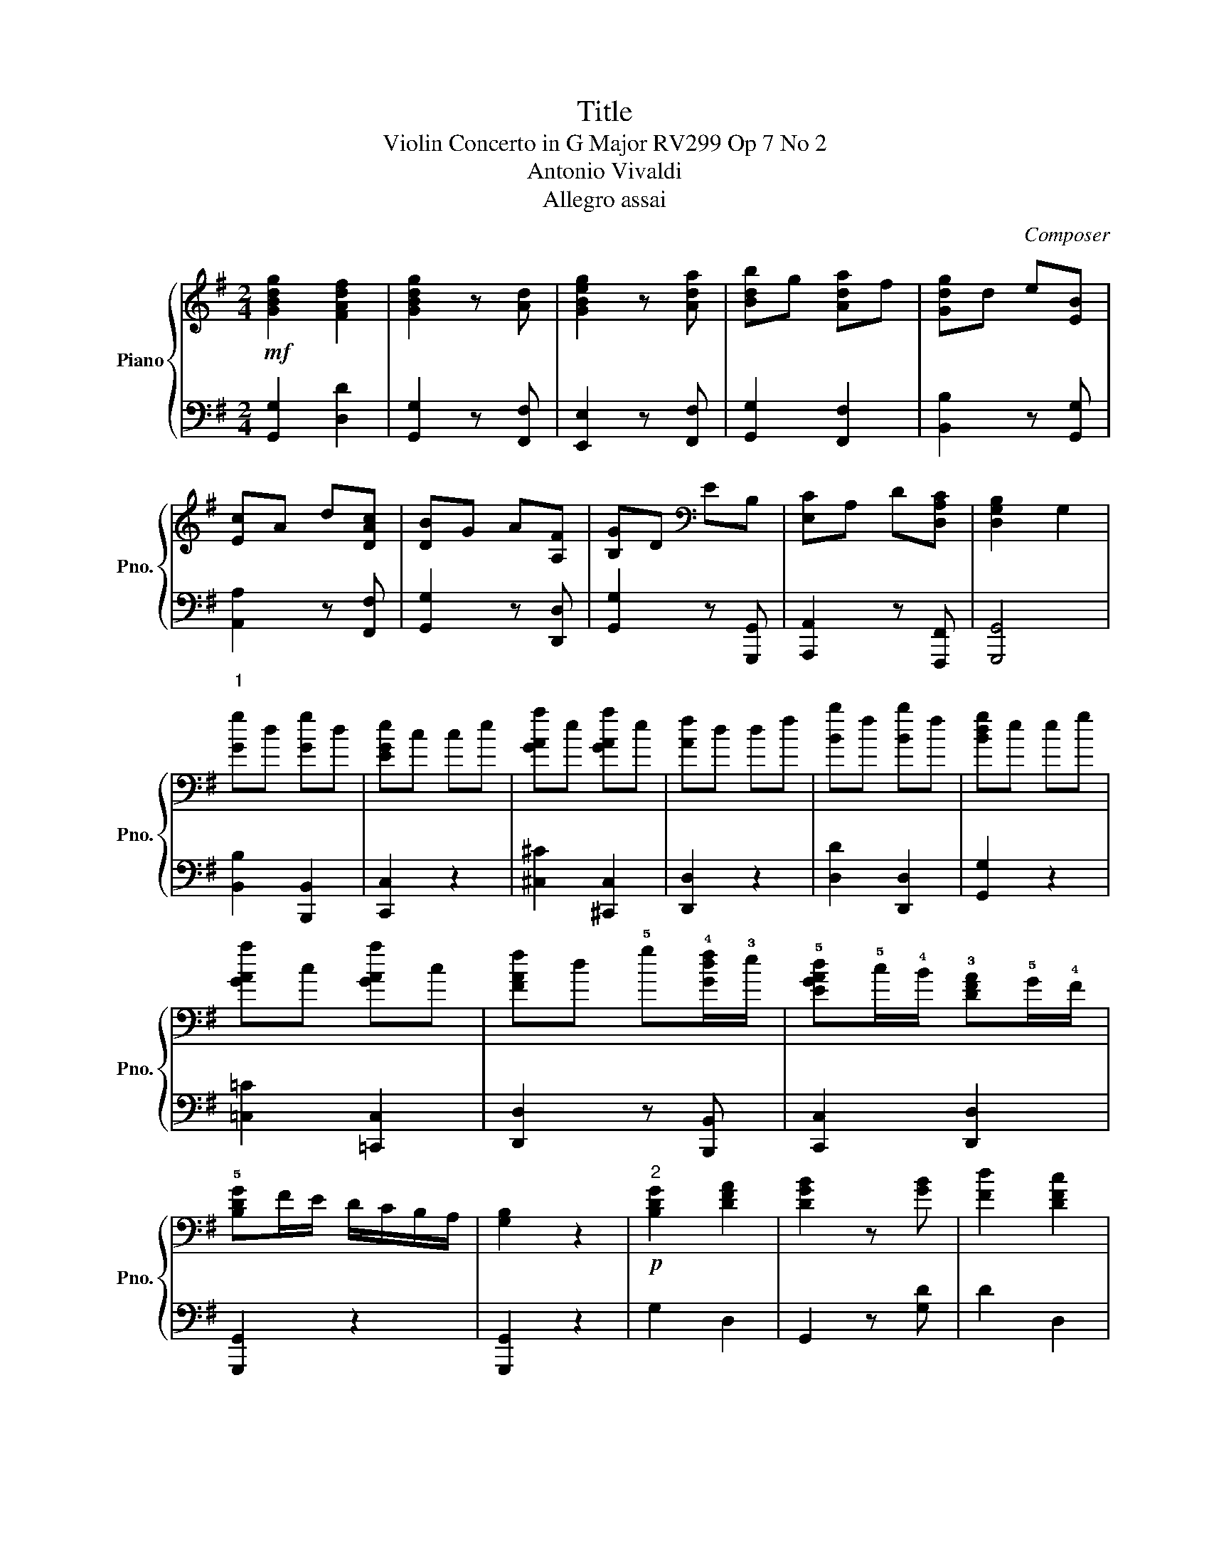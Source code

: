 X:1
T:Title
T:Violin Concerto in G Major RV299 Op 7 No 2
T:Antonio Vivaldi 
T:Allegro assai
C:Composer
%%score { ( 1 3 ) | 2 }
L:1/8
M:2/4
K:G
V:1 treble nm="Piano" snm="Pno."
V:3 treble 
V:2 bass 
V:1
!mf! [GBdg]2 [FAdf]2 | [GBdg]2 z [Ad] | [GBeg]2 z [Ada] | [Bdb]g [Ada]f | [Gdg]d e[EB] | %5
 [Ec]A d[DAc] | [DB]G A[A,F] | [B,G]D[K:bass] EB, | [E,C]A, D[D,A,C] | [D,G,B,]2 G,2 | %10
"^1\n" [Gg]d [Gg]d | [EGe]c ce | [GAa]e [GAa]e | [Af]d df | [Bb]f [Bb]f | [Bdg]e eg | %16
 [GAa]c [GAa]c | [FAf]d !5!g!4![Gdf]/!3!e/ | !5![EGAd]!5!c/!4!B/ !3![DFA]!5!G/!4!F/ | %19
 !5![B,DG]F/E/ D/C/B,/A,/ | [G,B,]2 z2 |!p!"^2" [B,DG]2 [DFA]2 | [DGB]2 z [GB] | [Fd]2 [DFc]2 | %24
 [DGB]2 z!mf! [GB] | [Ec]2 [DAd]2 | [DGB]2 z [GB] | [Ec]2 [DAd]2 | [DGB]2 z [B,G] | [DF]2 [DG]2 | %30
 [^CE]2 z2 | ^c-d ec | d3- ^c |!<(! d2 z2!<)! |"^3"!mf! [Gg]2 [Gg]d | [EGe]c ce | [GAa]e [GAa]e | %37
 [FAf]d df | [Bb]f [Bb]f | [GBg]e eg | [Aa]e [Aa]e | [Fdf]d !5!g!4![Gdf]/!3!e/ | %42
 !5![EGAd]!5!c/!4!B/ !3![DFA]!5!G/!4!F/ | [B,DG]F/E/ D/C/B,/A,/ | G,2 z2 |"^4"!p! [B,DG]2 [DFA]2 | %46
 [DGB]2 z [DGB] |"_cresc." [DAd]2 z [DFc] | [DGB]2 z [DGB] | [CFA]2 z [DAc] | [DGB]2 z [DGB] | %51
 [CEc]2 z [CDA] | [B,DB]2 z [B,DG] |!mf! [A,DA]2 [A,EGA]2 | [A,^CEA]2 z2 |!p! [A,^CEA]2 z2 | %56
!f! [A,^CEA]2 z2 | (FA E2) |"^5" [A,DF]2 [A,DA]2 | [DG]2 z [DG] | [EG]2 z2 | [EA]2 z [EA] | %62
 [FA]2 z [DA] | [DG_B]2 [DGB]2 | [DAd]2 [DAd]2 |!p! [DG_B]2 [DGB]2 | [DAd]2 [DAd]2 | %67
!f! [DGB][EAc] [FA]2 | [B,DG]2 z2 |"^6"!mf! [EGBe]2 [^DFB^d]2 | [EGBe]2 z [B,FB] | [EGe]2 z [Fcf] | %72
 [GBg]/f/e/g/ f/e/[A^d]/f/ | [Ge]B e[FBdf] | [GBg]/f/d/g/ f/e/[B^d]/f/ | %75
"^7"!p! [Ge][egb] [egb][egb] | [eac'][eac'] [eac'][eac'] | [fc'][fc'] [fc'][fc'] | %78
 [dgb][dgb] [dgb][dgb] | [ceb][ceb] [ceb][ceb] | [cfa][cfa] [cfa][cfa] | [B^da][Bda] [Bda][Bda] | %82
 [Beg][Beg] [Beg][Beg] |"_cresc." [Bfa][Bfa] [Bfa][Bfa] | [Bgb][Bgb] [Bgb][Bgb] | %85
 [Bfa][Bfa] [Bfa][Bfa] | [Beg][Beg] [Beg][Beg] | [Bef][Bef] [Bef][Bef] | [B^df][Bdf] [Bdf][Bdf] | %89
"^8"!mf! [GBeg]2 [FB^df]2 | [GBeg]2 z2 | z4 | z4 |!mf! [=FAd=f]2 [EA^ce]2 | [=FAd=f]2 z2 | z4 | %96
 z4 |"^9"!f! [EGce]2 [DGBd]2 |!p! [EGce]2 z2 | [CGc]2 z2 | [CDA]2 z2 |"_cresc." [CDA]2 z2 | %102
 [B,DB]2 z2 | [EGc]2 z2 | [da]2 [Bdb]2 | [da]2 [Bdb]2 | [da]c [Bdg]2 | [Adg]2 [Adf]2 | %108
!mf!"^10" [GBdg]2 [Adfa]2 | [Bdb]g [Ada]f | [Gdg]d e[EB] | [Ec]A d[DAc] | [DGB]G [DA][A,DF] | %113
 [B,DG]D[K:bass] E[E,B,] | [E,C]A, D[D,A,C] | [D,G,B,]2 G,2 |!p!"^11" [DGd]2 [DG]2 | [EG]4 | %118
 [EAe]2 [EA]2 | [FA]4 | [FBf]2 [FB]2 | [GB]4 | [EAe]2 [Aea]2 | [Adf]2!mf! g[Gdf]/e/ | %124
"^12" [EGAd]c/B/ [DFA]G/F/ | [B,DG]G, g[Gdf]/e/ | [EGAd]c/B/ [DFA]G/F/ | [B,DG]F/E/ D/C/B,/A,/ | %128
 G,/G/F/E/ D/C/B,/A,/ | G,/G/F/E/ D/C/B,/A,/ | G,/G/F/E/ D/C/B,/A,/ | G,4 |] %132
V:2
 [G,,G,]2 [D,D]2 | [G,,G,]2 z [F,,F,] | [E,,E,]2 z [F,,F,] | [G,,G,]2 [F,,F,]2 | %4
 [B,,B,]2 z [G,,G,] | [A,,A,]2 z [F,,F,] | [G,,G,]2 z [D,,D,] | [G,,G,]2 z [G,,,G,,] | %8
 [A,,,A,,]2 z [F,,,F,,] | [G,,,G,,]4 | [B,,B,]2 [B,,,B,,]2 | [C,,C,]2 z2 | [^C,^C]2 [^C,,C,]2 | %13
 [D,,D,]2 z2 | [D,D]2 [D,,D,]2 | [G,,G,]2 z2 | [=C,=C]2 [=C,,C,]2 | [D,,D,]2 z [B,,,B,,] | %18
 [C,,C,]2 [D,,D,]2 | [G,,,G,,]2 z2 | [G,,,G,,]2 z2 | G,2 D,2 | G,,2 z [G,D] | D2 D,2 | G,2 z G, | %25
 A,2 F,2 | G,2 z G, | A,2 F,2 | G,2 z G, | D,2 B,,2 | A,,2 z2 | A,,-B,, ^C,A,, | D,-F, A,A,, | %33
 D,[D,D] [D,D][C,C] | [B,,B,]2 [B,,,B,,]2 | [C,,C,]2 z2 | [^C,^C]2 [^C,,C,]2 | [D,,D,]2 z2 | %38
 [D,D]2 [D,,D,]2 | [E,,E,]2 z2 | [C,C]2 [C,,C,]2 | [D,,D,]2 z [B,,,B,,] | [C,,C,]2 [D,,D,]2 | %43
 [G,,,G,,]2 z2 | [G,,,G,,]2 z2 | G,2 D,2 | G,2 z G, | F,2 z D, | G,2 z G, | A,2 z F, | G,2 z G, | %51
 A,2 z G, | G,2 z G, | (F,E,/D,/ ^C,D,) | [A,,E,]2 z2 | [A,,E,]2 z2 | [A,,E,]2 z2 | %57
 (D,/E,/F,/G,/ A,)A,, | D,E, F,D, | B,,2 z B, | C2 z2 | C2 z C | D2 z F, | G,2 G,2 | F,2 F,2 | %65
 G,2 G,2 | F,2 F,2 | G,C DD, | G,2 z2 | [E,,E,]2 [B,,,B,,]2 | [E,,E,]2 z [=D,,=D,] | %71
 [C,,C,]2 [B,,,B,,][A,,,A,,] | [G,,,G,,]2 z [B,,,B,,] | [E,,E,]2 z [B,,,B,,] | %74
 [G,,,G,,]2 z [B,,,B,,] | [E,,E,][K:treble][EGB] [EGB][EGB] | [Ac][Ac] [Ac][Ac] | dd dd | %78
 [GB][GB] [GB][GB] | [CG][CG] [CG][CG] | [FA][FA] [FA][FA] | [B,F][B,F] [B,F][B,F] | %82
 [B,EG][B,EG] [B,EG][B,EG] | [B,FA][B,FA] [B,FA][B,FA] | [B,G][B,G] [B,G][B,G] | %85
 [B,FA][B,FA] [B,FA][B,FA] | [B,EG][B,EG] [B,EG][B,EG] | [B,EF][B,EF] [B,EF][B,EF] | %88
 [B,^DF][B,DF] [B,DF][B,DF] | [E,,E,]2 [B,,,B,,]2 | [E,,E,]2 z2 | z4 | z4 | [D,,D,]2 [A,,,A,,]2 | %94
 [D,,D,]2 z2 | z4 | z4 | [C,,C,]2 [G,,,G,,]2 | [C,,C,]2 z2 | [E,,E,]2 z2 | [=F,,=F,]2 z2 | %101
 [=F,,=F,]2 z2 | [G,,G,]2 z2 | [C,C]2[K:treble] [CEGA]2 | [DFA]2 [G,DG]2 | [DF]2 [G,DG]2 | %106
 [DF]2[K:bass] [D,D]2 | D2 D2 | [G,,,G,,]2 [D,,D,]2 | [G,,G,]2 [F,,F,]2 | [B,,B,]2 z [G,,G,] | %111
 [A,,A,]2 z [F,,F,] | [G,,G,]2 z [D,,D,] | [G,,G,]2 z [G,,,G,,] | [A,,,A,,]2 z [F,,,F,,] | %115
 [G,,,G,,]4 | B,2 B,,2 | C2 C,2 | ^C2 ^C,2 | D2 D,2 | ^D2 ^D,2 | E2 E,2 | ^C2 ^C,2 | %123
 D,2 z [B,,,B,,] | [C,,C,]2 [D,,D,]2 | [G,,,G,,]2 z [B,,,B,,] | [C,,C,]2 [D,,D,]2 | [G,,,G,,]2 z2 | %128
 G,,/G,/F,/E,/ D,/C,/B,,/A,,/ | G,,/G,/F,/E,/ D,/C,/B,,/A,,/ | %130
 G,,/G,,/F,,/E,,/ D,,/C,,/B,,,/A,,,/ | [G,,,G,,]4 |] %132
V:3
 x4 | x4 | x4 | x4 | x4 | x4 | x4 | x2[K:bass] x2 | x4 | x4 | x4 | x4 | x4 | x4 | x4 | x4 | x4 | %17
 x4 | x4 | x4 | x4 | x4 | x4 | x4 | x4 | x4 | x4 | x4 | x4 | x4 | x4 | E2 E2 | F2- E2 | F2 x2 | %34
 x4 | x4 | x4 | x4 | x4 | x4 | x4 | x4 | x4 | x4 | x4 | x4 | x4 | x4 | x4 | x4 | x4 | x4 | x4 | %53
 x4 | x4 | x4 | x4 | (D3 ^C) | x4 | x4 | x4 | x4 | x4 | x4 | x4 | x4 | x4 | x4 | x4 | x4 | x4 | %71
 x4 | x4 | x4 | x4 | x4 | x4 | x4 | x4 | x4 | x4 | x4 | x4 | x4 | x4 | x4 | x4 | x4 | x4 | x4 | %90
 x4 | x4 | x4 | x4 | x4 | x4 | x4 | x4 | x4 | x4 | x4 | x4 | x4 | x4 | x4 | x4 | x4 | x4 | x4 | %109
 x4 | x4 | x4 | x4 | x2[K:bass] x2 | x4 | x4 | x4 | x4 | x4 | x4 | x4 | x4 | x4 | x4 | x4 | x4 | %126
 x4 | x4 | x4 | x4 | x4 | x4 |] %132

